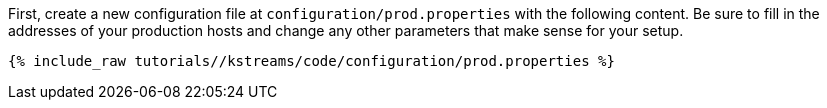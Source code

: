First, create a new configuration file at `configuration/prod.properties` with the following content. Be sure to fill in the addresses of your production hosts and change any other parameters that make sense for your setup.

+++++
<pre class="snippet"><code class="shell">{% include_raw tutorials/<TUTORIAL-SHORT-NAME>/kstreams/code/configuration/prod.properties %}</code></pre>
+++++
